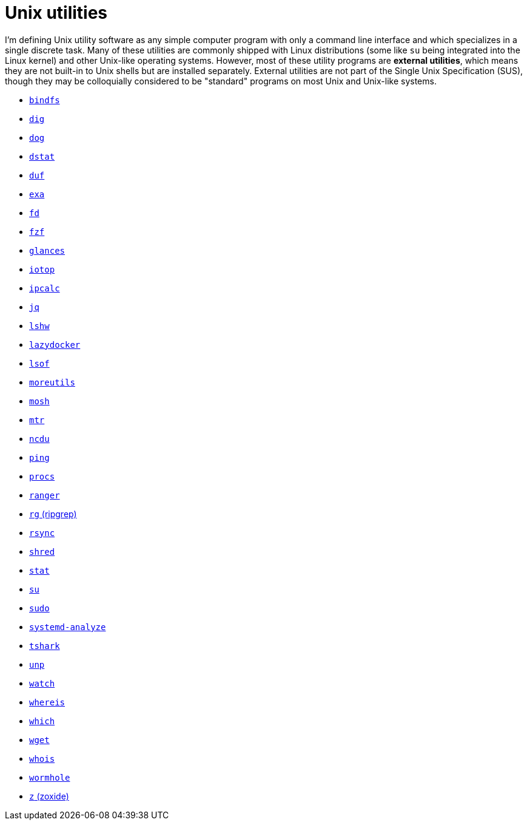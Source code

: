 = Unix utilities

I'm defining Unix utility software as any simple computer program with only a command line interface and which specializes in a single discrete task. Many of these utilities are commonly shipped with Linux distributions (some like `su` being integrated into the Linux kernel) and other Unix-like operating systems. However, most of these utility programs are *external utilities*, which means they are not built-in to Unix shells but are installed separately. External utilities are not part of the Single Unix Specification (SUS), though they may be colloquially considered to be "standard" programs on most Unix and Unix-like systems.

* link:./bindfs.adoc[`bindfs`]
* link:./dig.adoc[`dig`]
* link:./dog.adoc[`dog`]
* link:./dstat.adoc[`dstat`]
* link:./duf.adoc[`duf`]
* link:./exa.adoc[`exa`]
* link:./fd.adoc[`fd`]
* link:./fzf.adoc[`fzf`]
* link:./glances.adoc[`glances`]
* link:./iotop.adoc[`iotop`]
* link:./ipcalc.adoc[`ipcalc`]
* link:./jq.adoc[`jq`]
* link:./lshw.adoc[`lshw`]
* link:./lazydocker.adoc[`lazydocker`]
* link:./lsof.adoc[`lsof`]
* link:./moreutils.adoc[`moreutils`]
* link:./mosh.adoc[`mosh`]
* link:./mtr.adoc[`mtr`]
* link:./ncdu.adoc[`ncdu`]
* link:./ping.adoc[`ping`]
* link:./procs.adoc[`procs`]
* link:./ranger.adoc[`ranger`]
* link:./rg.adoc[`rg` (ripgrep)]
* link:./rsync.adoc[`rsync`]
* link:./shred.adoc[`shred`]
* link:./stat.adoc[`stat`]
* link:./su.adoc[`su`]
* link:./sudo.adoc[`sudo`]
* link:./systemd-analyze.adoc[`systemd-analyze`]
* link:./tshark.adoc[`tshark`]
* link:./unp.adoc[`unp`]
* link:./watch.adoc[`watch`]
* link:./whereis.adoc[`whereis`]
* link:./which.adoc[`which`]
* link:./wget.adoc[`wget`]
* link:./whois.adoc[`whois`]
* link:./wormhole.adoc[`wormhole`]
* link:./z.adoc[`z` (zoxide)]
